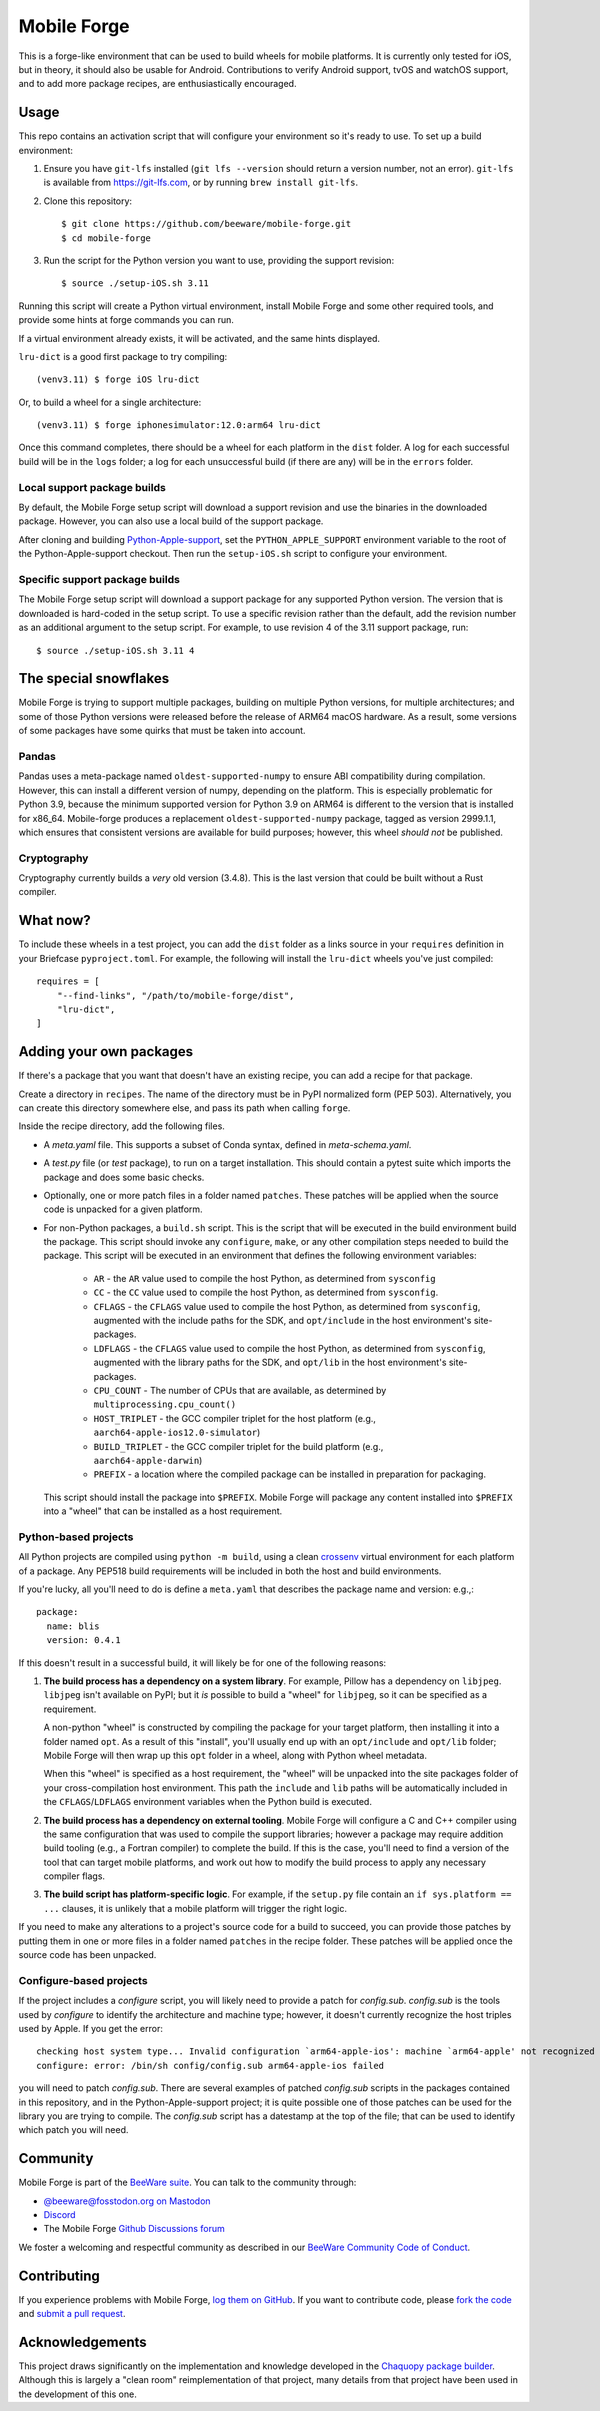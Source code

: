 Mobile Forge
============

This is a forge-like environment that can be used to build wheels for mobile
platforms. It is currently only tested for iOS, but in theory, it should also be
usable for Android. Contributions to verify Android support, tvOS and watchOS
support, and to add more package recipes, are enthusiastically encouraged.

Usage
-----

This repo contains an activation script that will configure your environment so
it's ready to use. To set up a build environment:

1. Ensure you have ``git-lfs`` installed (``git lfs --version`` should return a
   version number, not an error). ``git-lfs`` is available from
   `https://git-lfs.com <https://git-lfs.com>`_, or by running ``brew install
   git-lfs``.

2. Clone this repository::

    $ git clone https://github.com/beeware/mobile-forge.git
    $ cd mobile-forge

3. Run the script for the Python version you want to use, providing the support
   revision::

    $ source ./setup-iOS.sh 3.11

Running this script will create a Python virtual environment, install Mobile
Forge and some other required tools, and provide some hints at forge commands
you can run.

If a virtual environment already exists, it will be activated, and the same hints
displayed.

``lru-dict`` is a good first package to try compiling::

  (venv3.11) $ forge iOS lru-dict

Or, to build a wheel for a single architecture::

  (venv3.11) $ forge iphonesimulator:12.0:arm64 lru-dict

Once this command completes, there should be a wheel for each platform in the ``dist``
folder. A log for each successful build will be in the ``logs`` folder; a log for each
unsuccessful build (if there are any) will be in the ``errors`` folder.

Local support package builds
~~~~~~~~~~~~~~~~~~~~~~~~~~~~

By default, the Mobile Forge setup script will download a support revision and
use the binaries in the downloaded package. However, you can also use a local
build of the support package.

After cloning and building `Python-Apple-support
<https://github.com/beeware/Python-Apple-support>`__, set the
``PYTHON_APPLE_SUPPORT`` environment variable to the root of the
Python-Apple-support checkout. Then run the ``setup-iOS.sh`` script to configure
your environment.

Specific support package builds
~~~~~~~~~~~~~~~~~~~~~~~~~~~~~~~

The Mobile Forge setup script will download a support package for any supported
Python version. The version that is downloaded is hard-coded in the setup
script. To use a specific revision rather than the default, add the revision
number as an additional argument to the setup script. For example, to use
revision 4 of the 3.11 support package, run::

    $ source ./setup-iOS.sh 3.11 4

The special snowflakes
----------------------

Mobile Forge is trying to support multiple packages, building on multiple Python
versions, for multiple architectures; and some of those Python versions were released
before the release of ARM64 macOS hardware. As a result, some versions of some packages
have some quirks that must be taken into account.

Pandas
~~~~~~

Pandas uses a meta-package named ``oldest-supported-numpy`` to ensure ABI compatibility
during compilation. However, this can install a different version of numpy, depending on
the platform. This is especially problematic for Python 3.9, because the minimum
supported version for Python 3.9 on ARM64 is different to the version that is installed
for x86_64. Mobile-forge produces a replacement ``oldest-supported-numpy`` package, tagged
as version 2999.1.1, which ensures that consistent versions are available for build
purposes; however, this wheel *should not* be published.

Cryptography
~~~~~~~~~~~~

Cryptography currently builds a *very* old version (3.4.8). This is the last version
that could be built without a Rust compiler.

What now?
---------

To include these wheels in a test project, you can add the ``dist`` folder as a links
source in your ``requires`` definition in your Briefcase ``pyproject.toml``. For
example, the following will install the ``lru-dict`` wheels you've just compiled::

    requires = [
        "--find-links", "/path/to/mobile-forge/dist",
        "lru-dict",
    ]

Adding your own packages
------------------------

If there's a package that you want that doesn't have an existing recipe, you can add a
recipe for that package.

Create a directory in ``recipes``. The name of the directory must be in PyPI normalized
form (PEP 503). Alternatively, you can create this directory somewhere else, and pass
its path when calling ``forge``.

Inside the recipe directory, add the following files.

* A `meta.yaml` file. This supports a subset of Conda syntax, defined in `meta-schema.yaml`.
* A `test.py` file (or `test` package), to run on a target installation. This should contain a
  pytest suite which imports the package and does some basic checks.
* Optionally, one or more patch files in a folder named ``patches``. These patches will be
  applied when the source code is unpacked for a given platform.
* For non-Python packages, a ``build.sh`` script. This is the script that will be executed
  in the build environment build the package. This script should invoke any ``configure``,
  ``make``, or any other compilation steps needed to build the package. This script will be
  executed in an environment that defines the following environment variables:

    - ``AR`` - the ``AR`` value used to compile the host Python, as determined from
      ``sysconfig``
    - ``CC`` - the ``CC`` value used to compile the host Python, as determined from
      ``sysconfig``.
    - ``CFLAGS`` - the ``CFLAGS`` value used to compile the host Python, as determined
      from ``sysconfig``, augmented with the include paths for the SDK, and
      ``opt/include`` in the host environment's site-packages.
    - ``LDFLAGS`` - the ``CFLAGS`` value used to compile the host Python, as determined
      from ``sysconfig``, augmented with the library paths for the SDK, and
      ``opt/lib`` in the host environment's site-packages.
    - ``CPU_COUNT`` - The number of CPUs that are available, as determined by
      ``multiprocessing.cpu_count()``
    - ``HOST_TRIPLET`` - the GCC compiler triplet for the host platform (e.g.,
      ``aarch64-apple-ios12.0-simulator``)
    - ``BUILD_TRIPLET`` - the GCC compiler triplet for the build platform (e.g.,
      ``aarch64-apple-darwin``)
    - ``PREFIX`` - a location where the compiled package can be installed in preparation
      for packaging.

  This script should install the package into ``$PREFIX``. Mobile Forge will package any
  content installed into ``$PREFIX`` into a "wheel" that can be installed as a host
  requirement.

Python-based projects
~~~~~~~~~~~~~~~~~~~~~

All Python projects are compiled using ``python -m build``, using a clean `crossenv
<https://github.com/benfogle/crossenv>`__ virtual environment for each platform of a
package. Any PEP518 build requirements will be included in both the host and build
environments.

If you're lucky, all you'll need to do is define a ``meta.yaml`` that describes the
package name and version: e.g.,::

    package:
      name: blis
      version: 0.4.1

If this doesn't result in a successful build, it will likely be for one of the following
reasons:

1. **The build process has a dependency on a system library**. For example, Pillow has a
   dependency on ``libjpeg``. ``libjpeg`` isn't available on PyPI; but it *is* possible
   to build a "wheel" for ``libjpeg``, so it can be specified as a requirement.

   A non-python "wheel" is constructed by compiling the package for your target platform,
   then installing it into a folder named ``opt``. As a result of this "install", you'll
   usually end up with an ``opt/include`` and ``opt/lib`` folder; Mobile Forge will then
   wrap up this ``opt`` folder in a wheel, along with Python wheel metadata.

   When this "wheel" is specified as a host requirement, the "wheel" will be unpacked
   into the site packages folder of your cross-compilation host environment. This path
   the ``include`` and ``lib`` paths will be automatically included in the
   ``CFLAGS``/``LDFLAGS`` environment variables when the Python build is executed.

2. **The build process has a dependency on external tooling**. Mobile Forge will
   configure a C and C++ compiler using the same configuration that was used to compile
   the support libraries; however a package may require addition build tooling (e.g., a
   Fortran compiler) to complete the build. If this is the case, you'll need to find a
   version of the tool that can target mobile platforms, and work out how to modify the
   build process to apply any necessary compiler flags.

3. **The build script has platform-specific logic**. For example,
   if the ``setup.py`` file contain an ``if sys.platform == ...`` clauses, it is unlikely
   that a mobile platform will trigger the right logic.

If you need to make any alterations to a project's source code for a build to succeed,
you can provide those patches by putting them in one or more files in a folder named
``patches`` in the recipe folder. These patches will be applied once the source code
has been unpacked.

Configure-based projects
~~~~~~~~~~~~~~~~~~~~~~~~

If the project includes a `configure` script, you will likely need to provide a patch
for `config.sub`. `config.sub` is the tools used by `configure` to identify the
architecture and machine type; however, it doesn't currently recognize the host triples
used by Apple. If you get the error::

    checking host system type... Invalid configuration `arm64-apple-ios': machine `arm64-apple' not recognized
    configure: error: /bin/sh config/config.sub arm64-apple-ios failed

you will need to patch `config.sub`. There are several examples of patched `config.sub`
scripts in the packages contained in this repository, and in the Python-Apple-support
project; it is quite possible one of those patches can be used for the library you are
trying to compile. The `config.sub` script has a datestamp at the top of the file; that
can be used to identify which patch you will need.

Community
---------

Mobile Forge is part of the `BeeWare suite`_. You can talk to the community through:

* `@beeware@fosstodon.org on Mastodon <https://fosstodon.org/@beeware>`__

* `Discord <https://beeware.org/bee/chat/>`__

* The Mobile Forge `Github Discussions forum <https://github.com/beeware/mobile-forge/discussions>`__

We foster a welcoming and respectful community as described in our
`BeeWare Community Code of Conduct`_.

Contributing
------------

If you experience problems with Mobile Forge, `log them on GitHub`_. If you
want to contribute code, please `fork the code`_ and `submit a pull request`_.

.. _BeeWare suite: http://beeware.org
.. _Read The Docs: https://briefcase.readthedocs.io
.. _BeeWare Community Code of Conduct: http://beeware.org/community/behavior/
.. _log them on Github: https://github.com/beeware/mobile-forge/issues
.. _fork the code: https://github.com/beeware/mobile-forge
.. _submit a pull request: https://github.com/beeware/mobile-forge/pulls

Acknowledgements
----------------

This project draws significantly on the implementation and knowledge developed in the
`Chaquopy package builder
<https://github.com/chaquo/chaquopy/tree/master/server/pypi>`__. Although this is
largely a "clean room" reimplementation of that project, many details from that project
have been used in the development of this one.
